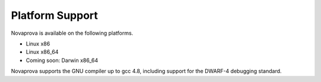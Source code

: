 
Platform Support
================

Novaprova is available on the following platforms.

* Linux x86
* Linux x86_64
* Coming soon: Darwin x86_64

Novaprova supports the GNU compiler up to gcc 4.8, including support for
the DWARF-4 debugging standard.

.. vim:set ft=rst:
